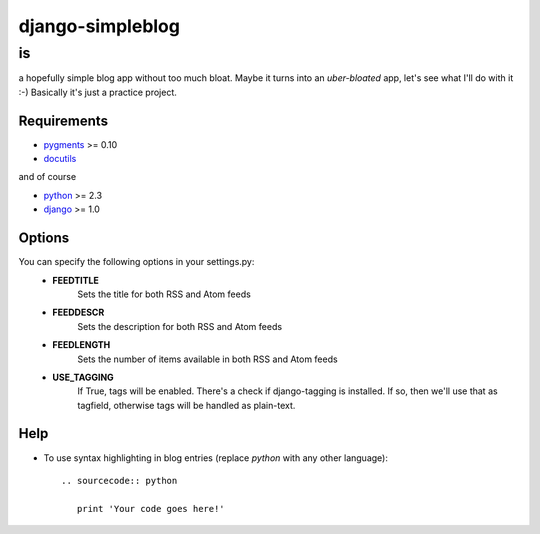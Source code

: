 =================
django-simpleblog
=================

--
is
--

a hopefully simple blog app without too much bloat. Maybe it turns into an *uber-bloated* app, let's see what I'll do with it :-) Basically it's just a practice project.

Requirements
============

* pygments_ >= 0.10
* docutils_

and of course

+ python_ >= 2.3
+ django_ >= 1.0

Options
=======

You can specify the following options in your settings.py:
    - **FEEDTITLE**
                  Sets the title for both RSS and Atom feeds
    - **FEEDDESCR**
                  Sets the description for both RSS and Atom feeds
    - **FEEDLENGTH**
                   Sets the number of items available in both RSS and Atom feeds
    - **USE_TAGGING**
                    If True, tags will be enabled. There's a check if django-tagging is installed. If so, then we'll use that as tagfield, otherwise tags will be handled as plain-text.

Help
========

+ To use syntax highlighting in blog entries (replace *python* with any other language)::

    .. sourcecode:: python

       print 'Your code goes here!'

.. _pygments: http://pygments.org/
.. _docutils: http://docutils.sourceforge.net/
.. _python: http://www.python.org/
.. _django: http://www.djangoproject.com/
